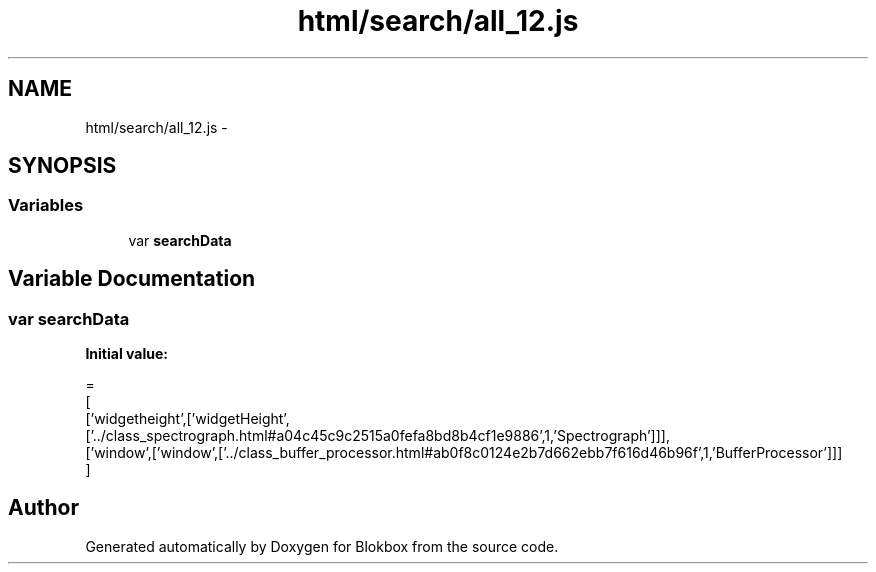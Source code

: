 .TH "html/search/all_12.js" 3 "Sat May 16 2015" "Blokbox" \" -*- nroff -*-
.ad l
.nh
.SH NAME
html/search/all_12.js \- 
.SH SYNOPSIS
.br
.PP
.SS "Variables"

.in +1c
.ti -1c
.RI "var \fBsearchData\fP"
.br
.in -1c
.SH "Variable Documentation"
.PP 
.SS "var searchData"
\fBInitial value:\fP
.PP
.nf
=
[
  ['widgetheight',['widgetHeight',['\&.\&./class_spectrograph\&.html#a04c45c9c2515a0fefa8bd8b4cf1e9886',1,'Spectrograph']]],
  ['window',['window',['\&.\&./class_buffer_processor\&.html#ab0f8c0124e2b7d662ebb7f616d46b96f',1,'BufferProcessor']]]
]
.fi
.SH "Author"
.PP 
Generated automatically by Doxygen for Blokbox from the source code\&.
